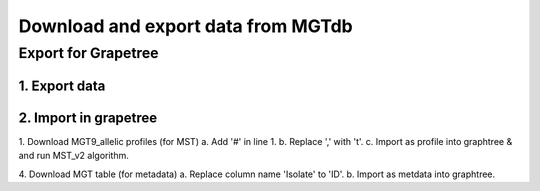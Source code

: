 .. _downloads: 

***********************************************
Download and export data from MGTdb
***********************************************


===========================
Export for Grapetree
===========================
1. Export data 
---------------

2. Import in grapetree 
-----------------------

1. Download MGT9_allelic profiles (for MST)
a. Add '#' in line 1. 
b. Replace ',' with '\t'. 
c. Import as profile into graphtree & and run MST_v2 algorithm. 

4. Download MGT table (for metadata) 
a. Replace column name 'Isolate' to 'ID'. 
b. Import as metdata into graphtree. 